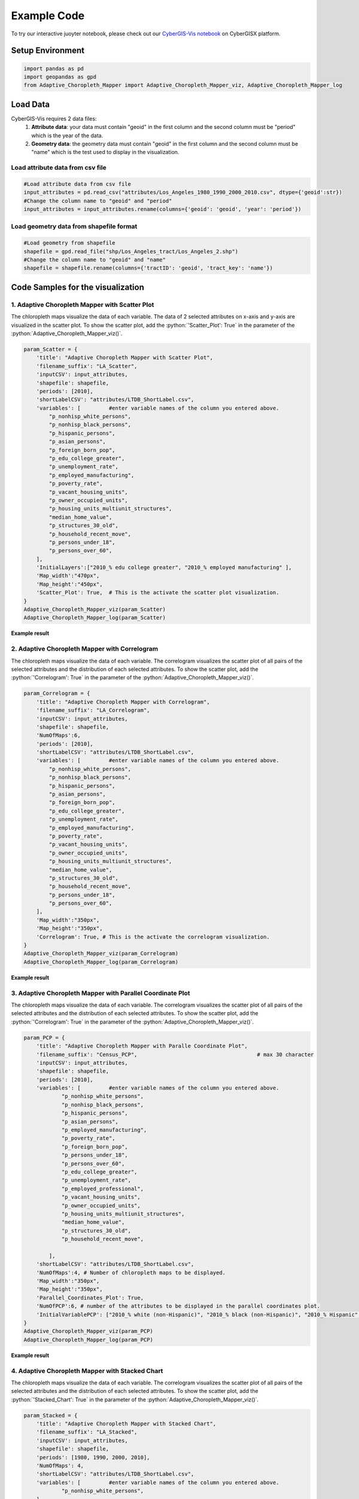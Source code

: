 Example Code
===============

.. role:: python(code)
   :language: python

To try our interactive juoyter notebook, please check out our `CyberGIS-Vis notebook <https://cybergisxhub.cigi.illinois.edu/notebook/recent-advances-in-cybergis-viz-for-democratizing-access-to-scalable-geovisualization/>`_ on CyberGISX platform.

Setup Environment
-----------------

.. code-block:: python

        import pandas as pd
        import geopandas as gpd
        from Adaptive_Choropleth_Mapper import Adaptive_Choropleth_Mapper_viz, Adaptive_Choropleth_Mapper_log

Load Data
---------

CyberGIS-Vis requires 2 data files: 
    1. **Attribute data**: your data must contain "geoid" in the first column and the second column must be "period" which is the year of the data. 
    2. **Geometry data**: the geometry data must contain "geoid" in the first column and the second column must be "name" which is the test used to display in the visualization.

Load attribute data from csv file
^^^^^^^^^^^^^^^^^^^^^^^^^^^^^^^^^^

.. code-block:: python
        
        #Load attribute data from csv file
        input_attributes = pd.read_csv("attributes/Los_Angeles_1980_1990_2000_2010.csv", dtype={'geoid':str})
        #Change the column name to "geoid" and "period"
        input_attributes = input_attributes.rename(columns={'geoid': 'geoid', 'year': 'period'})

.. image:: _static/attribute_data_table.png
    :height: 400px
    :alt: Attribute data result
    :align: center


Load geometry data from shapefile format
^^^^^^^^^^^^^^^^^^^^^^^^^^^^^^^^^^^^^^^^^

.. code-block:: python
        
        #Load geometry from shapefile
        shapefile = gpd.read_file("shp/Los_Angeles_tract/Los_Angeles_2.shp")
        #Change the column name to "geoid" and "name"
        shapefile = shapefile.rename(columns={'tractID': 'geoid', 'tract_key': 'name'})

.. image:: _static/geometry_data_table.png
    :height: 400px
    :alt: geometry data result
    :align: center

Code Samples for the visualization
----------------------------------

1. Adaptive Choropleth Mapper with Scatter Plot
^^^^^^^^^^^^^^^^^^^^^^^^^^^^^^^^^^^^^^^^^^^^^^^^^^

The chloropleth maps visualize the data of each variable. The data of 2 selected attributes on x-axis and y-axis are visualized in the scatter plot. To show the scatter plot, add the :python:`'Scatter_Plot': True` in the parameter of the :python:`Adaptive_Choropleth_Mapper_viz()`.

.. code-block:: python

        param_Scatter = {
            'title': "Adaptive Choropleth Mapper with Scatter Plot",
            'filename_suffix': "LA_Scatter",
            'inputCSV': input_attributes,   
            'shapefile': shapefile,
            'periods': [2010],
            'shortLabelCSV': "attributes/LTDB_ShortLabel.csv",        
            'variables': [         #enter variable names of the column you entered above.
                "p_nonhisp_white_persons",
                "p_nonhisp_black_persons",
                "p_hispanic_persons",
                "p_asian_persons",
                "p_foreign_born_pop",
                "p_edu_college_greater",
                "p_unemployment_rate",
                "p_employed_manufacturing",
                "p_poverty_rate",
                "p_vacant_housing_units",
                "p_owner_occupied_units",
                "p_housing_units_multiunit_structures",
                "median_home_value",
                "p_structures_30_old",
                "p_household_recent_move",
                "p_persons_under_18",
                "p_persons_over_60",     
            ],
            'InitialLayers':["2010_% edu college greater", "2010_% employed manufacturing" ],
            'Map_width':"470px",
            'Map_height':"450px", 
            'Scatter_Plot': True,  # This is the activate the scatter plot visualization.
        } 
        Adaptive_Choropleth_Mapper_viz(param_Scatter)
        Adaptive_Choropleth_Mapper_log(param_Scatter) 

**Example result**

.. image:: _static/ACM_Scatter.png
    :width: 100%
    :alt: Two chloroplath maps with scatter plot
    :align: center

2. Adaptive Choropleth Mapper with Correlogram
^^^^^^^^^^^^^^^^^^^^^^^^^^^^^^^^^^^^^^^^^^^^^^^^^^

The chloropleth maps visualize the data of each variable. The correlogram visualizes the scatter plot of all pairs of the selected attributes and the distribution of each selected attributes. To show the scatter plot, add the :python:`'Correlogram': True` in the parameter of the :python:`Adaptive_Choropleth_Mapper_viz()`.

.. code-block:: python

        param_Correlogram = {
            'title': "Adaptive Choropleth Mapper with Correlogram",
            'filename_suffix': "LA_Correlogram",
            'inputCSV': input_attributes,   
            'shapefile': shapefile,
            'NumOfMaps':6,
            'periods': [2010],
            'shortLabelCSV': "attributes/LTDB_ShortLabel.csv",       
            'variables': [         #enter variable names of the column you entered above.
                "p_nonhisp_white_persons",
                "p_nonhisp_black_persons",
                "p_hispanic_persons",
                "p_asian_persons",
                "p_foreign_born_pop",
                "p_edu_college_greater",
                "p_unemployment_rate",
                "p_employed_manufacturing",
                "p_poverty_rate",
                "p_vacant_housing_units",
                "p_owner_occupied_units",
                "p_housing_units_multiunit_structures",
                "median_home_value",
                "p_structures_30_old",
                "p_household_recent_move",
                "p_persons_under_18",
                "p_persons_over_60",     
            ],
            'Map_width':"350px",
            'Map_height':"350px",
            'Correlogram': True, # This is the activate the correlogram visualization.    
        } 
        Adaptive_Choropleth_Mapper_viz(param_Correlogram)
        Adaptive_Choropleth_Mapper_log(param_Correlogram)

**Example result**

.. image:: _static/ACM_Correlogram.png
    :width: 100%
    :alt: four chloroplath maps with correlogram
    :align: center


3. Adaptive Choropleth Mapper with Parallel Coordinate Plot
^^^^^^^^^^^^^^^^^^^^^^^^^^^^^^^^^^^^^^^^^^^^^^^^^^^^^^^^^^^^

The chloropleth maps visualize the data of each variable. The correlogram visualizes the scatter plot of all pairs of the selected attributes and the distribution of each selected attributes. To show the scatter plot, add the :python:`'Correlogram': True` in the parameter of the :python:`Adaptive_Choropleth_Mapper_viz()`.

.. code-block:: python

        param_PCP = {
            'title': "Adaptive Choropleth Mapper with Paralle Coordinate Plot",
            'filename_suffix': "Census_PCP",                                      # max 30 character     
            'inputCSV': input_attributes,   
            'shapefile': shapefile, 
            'periods': [2010],
            'variables': [         #enter variable names of the column you entered above.
                    "p_nonhisp_white_persons",
                    "p_nonhisp_black_persons",
                    "p_hispanic_persons",
                    "p_asian_persons",
                    "p_employed_manufacturing",
                    "p_poverty_rate",
                    "p_foreign_born_pop",
                    "p_persons_under_18",
                    "p_persons_over_60",  
                    "p_edu_college_greater",
                    "p_unemployment_rate",
                    "p_employed_professional",
                    "p_vacant_housing_units",
                    "p_owner_occupied_units",
                    "p_housing_units_multiunit_structures",
                    "median_home_value",
                    "p_structures_30_old",
                    "p_household_recent_move",
            
                ],
            'shortLabelCSV': "attributes/LTDB_ShortLabel.csv",
            'NumOfMaps':4, # Number of chloropleth maps to be displayed.
            'Map_width':"350px",
            'Map_height':"350px",   
            'Parallel_Coordinates_Plot': True,
            'NumOfPCP':6, # number of the attributes to be displayed in the parallel coordinates plot.
            'InitialVariablePCP': ["2010_% white (non-Hispanic)", "2010_% black (non-Hispanic)", "2010_% Hispanic", "2010_% Asian & PI race", "2010_% professional employees", "2010_% manufacturing employees", "2010_% in poverty", "2010_% foreign born", "2010_% 17 and under (total)", "2010_% 60 and older"] # The list of attributes displayed in the parallel coordinates plot.
        }
        Adaptive_Choropleth_Mapper_viz(param_PCP)
        Adaptive_Choropleth_Mapper_log(param_PCP)  

**Example result**

.. image:: _static/ACM_Correlogram.png
    :width: 100%
    :alt: four chloroplath maps with correlogram
    :align: center

4. Adaptive Choropleth Mapper with Stacked Chart
^^^^^^^^^^^^^^^^^^^^^^^^^^^^^^^^^^^^^^^^^^^^^^^^^^^^^^^^^^^^

The chloropleth maps visualize the data of each variable. The correlogram visualizes the scatter plot of all pairs of the selected attributes and the distribution of each selected attributes. To show the scatter plot, add the :python:`'Stacked_Chart': True` in the parameter of the :python:`Adaptive_Choropleth_Mapper_viz()`.

.. code-block:: python

        param_Stacked = {
            'title': "Adaptive Choropleth Mapper with Stacked Chart",
            'filename_suffix': "LA_Stacked",
            'inputCSV': input_attributes,   
            'shapefile': shapefile,
            'periods': [1980, 1990, 2000, 2010],
            'NumOfMaps': 4,
            'shortLabelCSV': "attributes/LTDB_ShortLabel.csv",       
            'variables': [         #enter variable names of the column you entered above.
                    "p_nonhisp_white_persons",
            ],
            'Map_width':"350px",
            'Map_height':"350px",    
            'Stacked_Chart': True,  #Comment out if you do not want to visualize this chart       
        }  
        Adaptive_Choropleth_Mapper_viz(param_Stacked)
        Adaptive_Choropleth_Mapper_log(param_Stacked)

**Example result**

.. image:: _static/Qual_Stacked.png
    :width: 100%
    :alt: four chloroplath maps with correlogram
    :align: center